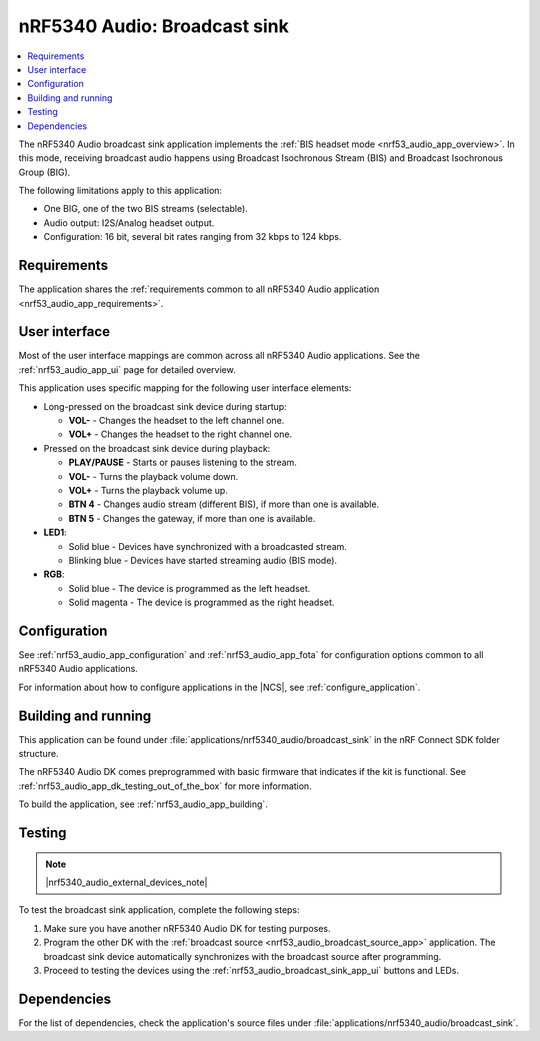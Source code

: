 .. _nrf53_audio_broadcast_sink_app:

nRF5340 Audio: Broadcast sink
#############################

.. contents::
   :local:
   :depth: 2

The nRF5340 Audio broadcast sink application implements the :ref:`BIS headset mode <nrf53_audio_app_overview>`.
In this mode, receiving broadcast audio happens using Broadcast Isochronous Stream (BIS) and Broadcast Isochronous Group (BIG).

The following limitations apply to this application:

* One BIG, one of the two BIS streams (selectable).
* Audio output: I2S/Analog headset output.
* Configuration: 16 bit, several bit rates ranging from 32 kbps to 124 kbps.

.. _nrf53_audio_broadcast_sink_app_requirements:

Requirements
************

The application shares the :ref:`requirements common to all nRF5340 Audio application <nrf53_audio_app_requirements>`.

.. _nrf53_audio_broadcast_sink_app_ui:

User interface
**************

Most of the user interface mappings are common across all nRF5340 Audio applications.
See the :ref:`nrf53_audio_app_ui` page for detailed overview.

This application uses specific mapping for the following user interface elements:

* Long-pressed on the broadcast sink device during startup:

  * **VOL-** - Changes the headset to the left channel one.
  * **VOL+** - Changes the headset to the right channel one.

* Pressed on the broadcast sink device during playback:

  * **PLAY/PAUSE** - Starts or pauses listening to the stream.
  * **VOL-** - Turns the playback volume down.
  * **VOL+** - Turns the playback volume up.
  * **BTN 4** - Changes audio stream (different BIS), if more than one is available.
  * **BTN 5** - Changes the gateway, if more than one is available.

* **LED1**:

  * Solid blue - Devices have synchronized with a broadcasted stream.
  * Blinking blue - Devices have started streaming audio (BIS mode).

* **RGB**:

  * Solid blue - The device is programmed as the left headset.
  * Solid magenta - The device is programmed as the right headset.

.. _nrf53_audio_broadcast_sink_app_configuration:

Configuration
*************

See :ref:`nrf53_audio_app_configuration` and :ref:`nrf53_audio_app_fota` for configuration options common to all nRF5340 Audio applications.

For information about how to configure applications in the |NCS|, see :ref:`configure_application`.

.. _nrf53_audio_broadcast_sink_app_building:

Building and running
********************

This application can be found under :file:`applications/nrf5340_audio/broadcast_sink` in the nRF Connect SDK folder structure.

The nRF5340 Audio DK comes preprogrammed with basic firmware that indicates if the kit is functional.
See :ref:`nrf53_audio_app_dk_testing_out_of_the_box` for more information.

To build the application, see :ref:`nrf53_audio_app_building`.

.. _nrf53_audio_broadcast_sink_app_testing:

Testing
*******

.. note::
    |nrf5340_audio_external_devices_note|

To test the broadcast sink application, complete the following steps:

1. Make sure you have another nRF5340 Audio DK for testing purposes.
#. Program the other DK with the :ref:`broadcast source <nrf53_audio_broadcast_source_app>` application.
   The broadcast sink device automatically synchronizes with the broadcast source after programming.
#. Proceed to testing the devices using the :ref:`nrf53_audio_broadcast_sink_app_ui` buttons and LEDs.

Dependencies
************

For the list of dependencies, check the application's source files under :file:`applications/nrf5340_audio/broadcast_sink`.
